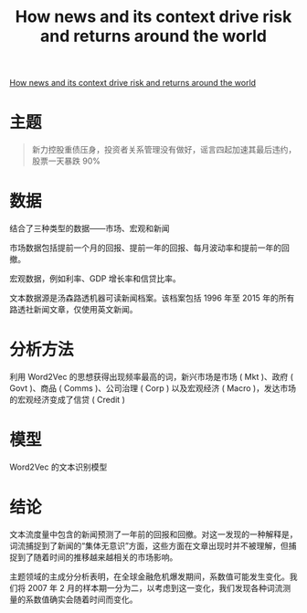 :PROPERTIES:
:ROAM_REFS: @calomiris2019news
:ID:       078de731-41dd-4d06-be2d-698baefe18e2
:mtime:    20220116200824 20220116104808
:ctime:    20220116104808
:END:
#+TITLE: How news and its context drive risk and returns around the world

#+filetags: :计量模型:thesis:
#+bibliography: ../reference.bib
[[https://www.sciencedirect.com/science/article/pii/S0304405X18303180][How news and its context drive risk and returns around the world]]

* 主题
#+begin_quote
新力控股重债压身，投资者关系管理没有做好，谣言四起加速其最后违约，股票一天暴跌 90%
#+end_quote

* 数据
结合了三种类型的数据——市场、宏观和新闻

市场数据包括提前一个月的回报、提前一年的回报、每月波动率和提前一年的回撤。

宏观数据，例如利率、GDP 增长率和信贷比率。

文本数据源是汤森路透机器可读新闻档案。该档案包括 1996 年至 2015 年的所有路透社新闻文章，仅使用英文新闻。
* 分析方法
利用 Word2Vec 的思想获得出现频率最高的词，新兴市场是市场 ( Mkt )、政府 ( Govt )、商品 ( Comms )、公司治理 ( Corp ) 以及宏观经济 ( Macro )，发达市场的宏观经济变成了信贷 ( Credit )

# 对单词重叠的度量是 Jaccard 指标，它对于两个集合 A 和 B，报告它们的交集中有多少元素除以它们的并集中的元素数量。比较 EM 和 DM 语料库之间的政府主题时，我们看到两个主题共有的所有单词中有 82% 分别出现在每个主题中。这表明在我们的新兴市场和发达市场样本中，倾向于在政府相关文章中同时出现的词非常相似。我们还注意到EM 中的 Corp 主题和DM 中的 Credit 主题之间存在很大的重叠（46%）。我们的 EM Macro 主题在任何 DM 主题中都没有相似的类比（最接近的是 DM Comms 主题）——这表明关于 EM 经济体的新闻倾向于关注宏观经济感兴趣的主题，而关于 DM 经济体的文章则没有。这可能是因为发达经济体的宏观经济机构比新兴市场经济体更稳定，因此需要较少的新闻报道。
* 模型
Word2Vec 的文本识别模型
* 结论
文本流度量中包含的新闻预测了一年前的回报和回撤。对这一发现的一种解释是，词流捕捉到了新闻的“集体无意识”方面，这些方面在文章出现时并不被理解，但捕捉到了随着时间的推移越来越相关的市场影响。

主题领域的主成分分析表明，在全球金融危机爆发期间，系数值可能发生变化。我们将 2007 年 2 月的样本期一分为二，以考虑到这一变化，我们发现各种词流测量的系数值确实会随着时间而变化。

#+print_bibliography:
